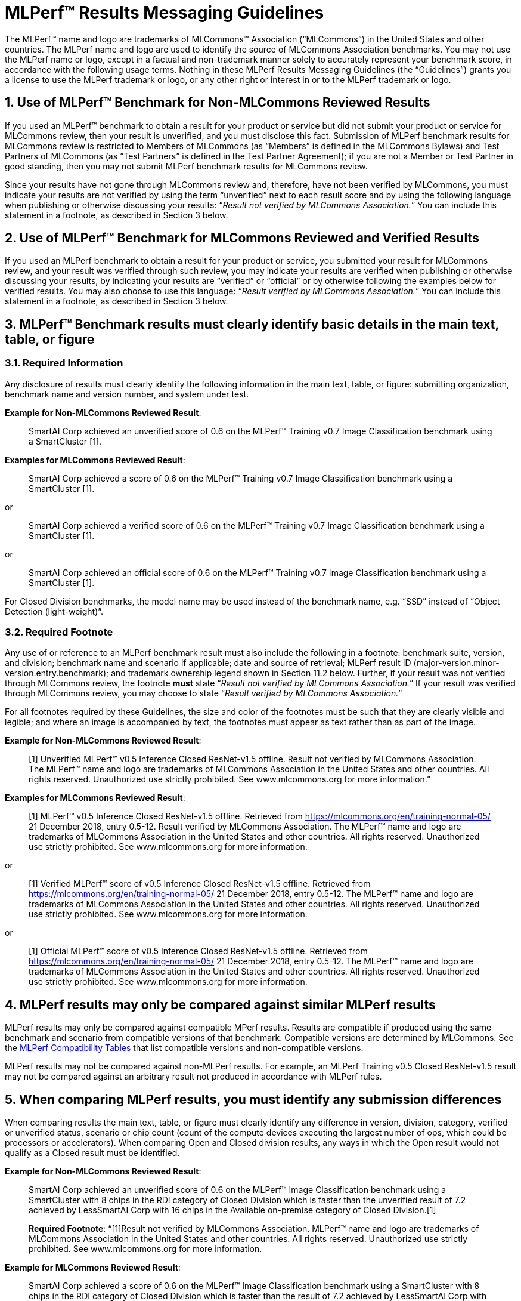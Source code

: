 :toclevels: 4

:sectnums:

= MLPerf™ Results Messaging Guidelines

The MLPerf™ name and logo are trademarks of MLCommons™ Association (“MLCommons”) in the United States and other countries. The MLPerf name and logo are used to identify the source of MLCommons Association benchmarks. You may not use the MLPerf name or logo, except in a factual and non-trademark manner solely to accurately represent your benchmark score, in accordance with the following usage terms. Nothing in these MLPerf Results Messaging Guidelines (the “Guidelines”) grants you a license to use the MLPerf trademark or logo, or any other right or interest in or to the MLPerf trademark or logo. 

== Use of MLPerf™ Benchmark for Non-MLCommons Reviewed Results

If you used an MLPerf™ benchmark to obtain a result for your product or service but did not submit your product or service for MLCommons review, then your result is unverified, and you must disclose this fact. Submission of MLPerf benchmark results for MLCommons review is restricted to Members of MLCommons (as “Members” is defined in the MLCommons Bylaws) and Test Partners of MLCommons (as “Test Partners” is defined in the Test Partner Agreement); if you are not a Member or Test Partner in good standing, then you may not submit MLPerf benchmark results for MLCommons review.

Since your results have not gone through MLCommons review and, therefore, have not been verified by MLCommons, you must indicate your results are not verified by using the term “unverified” next to each result score and by using the following language when publishing or otherwise discussing your results: “_Result not verified by MLCommons Association._” You can include this statement in a footnote, as described in Section 3 below.

== Use of MLPerf™ Benchmark for MLCommons Reviewed and Verified Results

If you used an MLPerf benchmark to obtain a result for your product or service, you submitted your result for MLCommons review, and your result was verified through such review, you may indicate your results are verified when publishing or otherwise discussing your results, by indicating your results are “verified” or “official” or by otherwise following the examples below for verified results. You may also choose to use this language: “_Result verified by MLCommons Association._” You can include this statement in a footnote, as described in Section 3 below.

== MLPerf™ Benchmark results must clearly identify basic details in the main text, table, or figure

=== Required Information

Any disclosure of results must clearly identify the following information in the main text, table, or figure: submitting organization, benchmark name and version number, and system under test. 

**Example for Non-MLCommons Reviewed Result**: 

[quote]
SmartAI Corp achieved an unverified score of 0.6 on the MLPerf™ Training v0.7 Image Classification benchmark using a SmartCluster [1].
  
**Examples for MLCommons Reviewed Result**: 
[quote]
SmartAI Corp achieved a score of 0.6 on the MLPerf™ Training v0.7 Image Classification benchmark using a SmartCluster [1].

or

[quote]
SmartAI Corp achieved a verified score of 0.6 on the MLPerf™ Training v0.7 Image Classification benchmark using a SmartCluster [1].

or

[quote]
SmartAI Corp achieved an official score of 0.6 on the MLPerf™ Training v0.7 Image Classification benchmark using a SmartCluster [1].

For Closed Division benchmarks, the model name may be used instead of the benchmark name, e.g. “SSD” instead of “Object Detection (light-weight)”.

=== Required Footnote

Any use of or reference to an MLPerf benchmark result must also include the following in a footnote: benchmark suite, version, and division; benchmark name and scenario if applicable; date and source of retrieval; MLPerf result ID (major-version.minor-version.entry.benchmark); and trademark ownership legend shown in Section 11.2 below. Further, if your result was not verified through MLCommons review, the footnote **must** state “_Result not verified by MLCommons Association._” If your result was verified through MLCommons review, you may choose to state “_Result verified by MLCommons Association._”

For all footnotes required by these Guidelines, the size and color of the footnotes must be such that they are clearly visible and legible; and where an image is accompanied by text, the footnotes must appear as text rather than as part of the image.

**Example for Non-MLCommons Reviewed Result**: 

[quote]
[1] Unverified MLPerf™ v0.5 Inference Closed ResNet-v1.5 offline. Result not verified by MLCommons Association. The MLPerf™ name and logo are trademarks of MLCommons Association in the United States and other countries. All rights reserved. Unauthorized use strictly prohibited. See www.mlcommons.org for more information.”

**Examples for MLCommons Reviewed Result**: 

[quote]
[1] MLPerf™ v0.5 Inference Closed ResNet-v1.5 offline. Retrieved from https://mlcommons.org/en/training-normal-05/ 21 December 2018, entry 0.5-12. Result verified by MLCommons Association. The MLPerf™ name and logo are trademarks of MLCommons Association in the United States and other countries. All rights reserved. Unauthorized use strictly prohibited. See www.mlcommons.org for more information.

or

[quote]
[1] Verified MLPerf™ score of v0.5 Inference Closed ResNet-v1.5 offline. Retrieved from https://mlcommons.org/en/training-normal-05/ 21 December 2018, entry 0.5-12. The MLPerf™ name and logo are trademarks of MLCommons Association in the United States and other countries. All rights reserved. Unauthorized use strictly prohibited. See www.mlcommons.org for more information.

or
    
[quote]
[1] Official MLPerf™ score of v0.5 Inference Closed ResNet-v1.5 offline. Retrieved from https://mlcommons.org/en/training-normal-05/ 21 December 2018, entry 0.5-12. The MLPerf™ name and logo are trademarks of MLCommons Association in the United States and other countries. All rights reserved. Unauthorized use strictly prohibited. See www.mlcommons.org for more information.

== MLPerf results may only be compared against similar MLPerf results

MLPerf results may only be compared against compatible MPerf results. Results are compatible if produced using the same benchmark and scenario from compatible versions of that benchmark. Compatible versions are determined by MLCommons. See the xref:MLPerf_Compatibility_Table.adoc[MLPerf Compatibility Tables] that list compatible versions and non-compatible versions. 

MLPerf results may not be compared against non-MLPerf results. For example, an MLPerf Training v0.5 Closed ResNet-v1.5 result may not be compared against an arbitrary result not produced in accordance with MLPerf rules.

== When comparing MLPerf results, you must identify any submission differences

When comparing results the main text, table, or figure must clearly identify any difference in version, division, category, verified or unverified status, scenario or chip count (count of the compute devices executing the largest number of ops, which could be processors or accelerators). When comparing Open and Closed division results, any ways in which the Open result would not qualify as a Closed result must be identified.
  
**Example for Non-MLCommons Reviewed Result**: 

____
SmartAI Corp achieved an unverified score of 0.6 on the MLPerf™ Image Classification benchmark using a SmartCluster with 8 chips in the RDI category of Closed Division which is faster than the unverified result of 7.2 achieved by LessSmartAI Corp with 16 chips in the Available on-premise category of Closed Division.[1]

**Required Footnote**: “[1]Result not verified by MLCommons Association. MLPerf™ name and logo are trademarks of MLCommons Association in the United States and other countries. All rights reserved. Unauthorized use strictly prohibited. See www.mlcommons.org for more information.
____

**Example for MLCommons Reviewed Result**: 

____
SmartAI Corp achieved a score of 0.6 on the MLPerf™ Image Classification benchmark using a SmartCluster with 8 chips in the RDI category of Closed Division which is faster than the result of 7.2 achieved by LessSmartAI Corp with 16 chips in the Available on-premise category of Closed Division.[1]
  
**Required Footnote**: “[1]Result verified by MLCommons Association. MLPerf™ name and logo are trademarks of MLCommons Association in the United States and other countries. All rights reserved. Unauthorized use strictly prohibited. See www.mlcommons.org for more information.”
____

Furthermore, a comparison of an unverified result with a verified result must include the following statement in a footnote: “_Unverified results have not been through an MLPerf™ review and may use measurement methodologies and/or workload implementations that are inconsistent with the MLPerf™ specification for verified results._”

**Example (applicable to Non-MLCommons Reviewed Result)**:
  
____
SmartAI Corp announced an unverified score of 0.3 on the MLPerf™ Training Image Classification benchmark using a SmartCluster running MLFramework v4.1.[1].
  
[1] MLPerf™ v0.5 Training ResNet-v1.5. Result not verified by MLCommons Association. Unverified results have not been through an MLPerf™ review and may use measurement methodologies and/or workload implementations that are inconsistent with the MLPerf™ specification for verified results. The MLPerf™ name and logo are trademarks of MLCommons Association in the United States and other countries. All rights reserved. Unauthorized use strictly prohibited. See www.mlcommons.org for more information.
____

== When comparing MLPerf Results, use official MLPerf power metrics
  
System power measured using the MLPerf Power methodology is the only MLCommons officially-sanctioned power metric to be used for the purposes of portraying MLPerf results and/or making comparisons. When stating or comparing MLPerf power metics results:
  
  - Submitters (i.e., those who have submitted results for review and verification by MLCommons) are prohibited from making public comparisons using normalized or derived metrics (e.g., perf/W, inferences/W), which use power metrics other than the MLPerf measured system power, including but not limited to TDP, rated power, PSU power rating, etc.
  - For submissions without a corresponding power measurement, no other proxy power metric should be used.
  - For submissions with a corresponding power measurement, only the official measured system power using the MLPerf Power methodology corresponding to that submission may be used.

**Examples for MLCommons Reviewed Result**: 

____
AI_OEM1 Corp had a MLPerf™ score of 1000fps and a measured power of 200W. Therefore, AI_OEM1 achieved 5fps/W.[1]
 
**Required Footnote**: “[1]Result verified by MLCommons Association. MLPerf™ name and logo are trademarks of MLCommons Association in the United States and other countries. All rights reserved. Unauthorized use strictly prohibited. See www.mlcommons.org for more information.
____

or

____
AI_OEM1 Corp had a MLPerf™ score of 1000fps using Accelerator1-250W while AI_OEM2 Corp had a MLPerf™ perf. score of 900fps using Accelerator1-150W.[1][2]
 
**Required Footnote 1**: “[1] Note that this comparison does not derive perf/W from the accelerator TDP, but merely differentiates that the two submitters used the same accelerator in a different configuration and obtained different results.”

**Required Footnote 2**: “[2]Result verified by MLCommons Association. MLPerf™ name and logo are trademarks of MLCommons Association in the United States and other countries. All rights reserved. Unauthorized use strictly prohibited. See www.mlcommons.org for more information.”
____

or

____
AI_OEM1 Corp had a MLPerf™ score of 1000fps using Accelerator1-250W with a measured system power of 500W. AI_OEM2 Corp had a MLPerf™ score of 900fps using Accelerator1-150W and a measured system power of 400W. Therefore, AI_OEM1 Corp achieved 2fps/W while AI_OEM2 achieved 2.25fps/W using the same accelerator.[1]

**Required Footnote**: “[1]Result verified by MLCommons Association. MLPerf™ name and logo are trademarks of MLCommons Association in the United States and other countries. All rights reserved. Unauthorized use strictly prohibited. See www.mlcommons.org for more information.

(In this case, the submitters are allowed to specify the accelerator TDP configuration since it is part of the SKU name, so the first sentence is valid. However in the second sentence, when they measure power and derive their perf/W score, they used the MLPerf measured power. Therefore the second sentence is also valid and the statement does not violate this rule.)
____


== Timing for Results Disclosures 

Submitters (i.e., those who have submitted results for review and verification by MLCommons) are not allowed to publish any results for a given benchmark version before its official publication date. 
  
Non-submitters (i.e., those who have not submitted results for review and verification by MLCommons) are not allowed to publish any results until two weeks after the official publication date for that benchmark version.

== MLCommons allows but does not endorse combining results of benchmarks

Users may see fit to combine or aggregate results from multiple MLPerf benchmark tests. If publicly disclosed, these composite results must cite the MLPerf benchmark score as required above and clearly describe the method of combination. However, the composite result is not sanctioned by MLCommons and may not be represented as an official or verified MLPerf result or score. You must follow the rules for citing an unverified score, set forth above.

== Comparisons based on secondary or derived metrics must be explicit 

Each MLPerf benchmark has a primary metric, for instance time-to-train for Training Image Classification, or queries/sec for the Server scenario of Inference Image Classification (Datacenter system type). Any comparison based on different or derived metric such as power rating, cost, model size/architecture, accuracy, etc. must make the basis for comparison clear in the text and in a footnote. Secondary and derived metrics must not be presented as official or verified MLPerf metrics. You must follow the rules above for citing an unverified score.

**Example**: 

____
SmartAI Corp has created a new neural network model called MagicEightBall that is 100% accurate for Top-1 image classification on the MLPerf™ v0.5 Training Open Division Image Classification benchmark using a cluster of 10 SmartChips running MLFramework v4.1 [1]. MagicEightBall achieved an unverified score of 20 minutes.
  
[1] Accuracy is not the primary metric of MLPerf™ Training. Result not verified by MLCommons Association. The MLPerf™ name and logo are trademarks of MLCommons Association in the United States and other countries. All rights reserved. Unauthorized use strictly prohibited. See www.mlcommons.org for more information.
____

## Statements Must be Clear and Correct; No Misrepresentation as to Meaning.

All statements you make regarding your MLPerf benchmark results must be clear and correct. Claimed results must be compliant with that MLPerf benchmark’s rules, as specified in the given benchmark or where it is accessed.
  
If your results have not been verified through MLCommons review, you must indicate this using the language required above in all of your uses of the benchmark name and score. You may not imply your use is verified or official and, therefore, you must clearly disclose it is unverified.

Do not use the MLPerf name in any manner that is likely to suggest or imply MLCommons’ endorsement of a specific company and/or its products or services. You may not use the MLperf name in any way that could cause confusion as to source or as to ownership of the mark or in any way that could damage the goodwill in the mark.

== Additional Requirements and Restrictions

=== Notice Symbol
  
You must include the ™ next to all uses of the MLPerf name. Do not use the ® symbol next to the MLPerf name; falsely indicating a mark is registered is a violation.
  
=== Attribution
  
You must attribute ownership of the MLPerf mark to MLCommons in all uses of the MLPerf name and you must list the MLCommons website for additional information about the benchmark, as follows: “The MLPerf™ name and logo are trademarks of MLCommons Association in the United States and other countries. All rights reserved. Unauthorized use strictly prohibited. See www.mlcommons.org for more information.”

=== Do not Alter
  
Do not alter or separate the MLPerf name, vary the spelling, add hyphens, make one word two words or more, use a similar mark, use a phonetic equivalent, use abbreviations, translate the mark, or otherwise alter or modify the mark in any way.

=== Use with Full Benchmark Name
  
You must follow the MLPerf name with the proper complete benchmark name, e.g., MLPerf™ Training v0.5 Open Image Classification benchmark. Never use the MLPerf name as a verb or noun, or in the possessive or plural forms.

=== No Use in Company or Product Names
  
Do not use the MLPerf name (or any variation thereof or confusingly similar name) in any company name, product name, service name, logo, model number, part number, service name, or domain name.

=== Do Not Use as a Trademark
  
The MLPerf mark is owned by MLCommons, and only MLCommons and its authorized licensees (who have a written license agreement with MLCommons) may use the MLPerf trademark in a trademark manner. If you desire to use the MLPerf name in any manner other than to make a factual statement about your MLPerf benchmark results in compliance with these Guidelines, you must contact trademark@mlcommons.org about your request, which MLCommons will consider in its discretion.

== Violation Determination, Remedies, and Penalties

Any MLCommons Member, Test Partner, or third party may report a violation of these Guidelines via email to the MLCommons Executive Director (“ED”) & Working Group (“WG”) chairs of the appropriate benchmark. Upon confirming the violation in their discretion, ED & WG chairs would inform the potential violator and request remedial action. If the ED, WG chairs, and potential violator are unable to reach a mutually satisfactory conclusion, the issue can be raised in WG to seek resolution via WG vote.
  
A non-exhaustive list of possible remedial actions or penalties based on the degree of violation is noted below. Taking or not taking any or all actions on this list or otherwise does not constitute a waiver of any enforcement rights or other rights in the MLPerf benchmarks, software, and/or trademark.
  
1. Requesting corrections to published materials in the form of marketing blog posts, journals, papers, and other media.
2. If the violation was at a public event such as a conference, the WG may direct the violator to issue a public statement to correct claims in ways that conform to these Guidelines.
3. The WG may issue a public statement citing the violation.
4. The WG may prohibit the violator from submitting MLPerf benchmark results for MLCommons review in the future.
5. Continued failure to conform to these Guidelines by a violator may lead to marking the results as non-compliant in the results database permanently.

== DISCLAIMER; LIMITATION OF LIABILITY

THE BENCHMARKS, SOFTWARE, AND MLPERF AND MLCOMMONS TRADEMARKS ARE PROVIDED “AS IS” AND “AS AVAILABLE” WITHOUT ANY REPRESENTATION, WARRANTY, OR GUARANTEE OF ANY KIND, WHETHER EXPRESS, IMPLIED, STATUTORY, OR OTHERWISE. YOU USE THE BENCHMARKS, SOFTWARE, AND TRADEMARKS AT YOUR SOLE RISK. NEITHER MLCOMMONS NOR ITS PARENT, SUBSIDIARIES, OR AFFILIATES (ALL REFERRED TO COLLECTIVELY HERE AS “MLCOMMONS”) ACCEPT ANY RESPONSIBILITY OR LIABILITY FOR ANY DIFFICULTIES YOU MAY ENCOUNTER WITH THE BENCHMARKS, SOFTWARE, AND/OR TRADEMARKS. MLCOMMONS DOES NOT WARRANT THAT THE FUNCTIONS CONTAINED IN THE BENCHMARKS OR SOFTWARE OR OTHER PRODUCTS WILL MEET YOUR REQUIREMENTS, OR THAT THE OPERATION OF THE BENCHMARKS OR SOFTWARE OR OTHER PRODUCTS WILL BE UNINTERRUPTED OR ERROR-FREE, OR THAT DEFECTS IN THE BENCHMARKS OR SOFTWARE OR OTHER PRODUCTS WILL BE CORRECTED. NO ORAL OR WRITTEN INFORMATION, BENCHMARKS, BENCHMARK RESULTS, OR ADVICE GIVEN BY MLCOMMONS (COLLECTIVELY, THE “MLCOMMONS CONTENT”) SHALL CREATE ANY WARRANTY, REPRESENTATION, OR GUARANTEE.

MLCOMMONS IS NOT RESPONSIBLE FOR ANY PRODUCTS YOU MAY CHOOSE TO PURCHASE OR CHOOSE NOT TO PURCHASE AS A RESULT OF THE MLCOMMONS CONTENT. MLCOMMONS DISCLAIMS ANY AND ALL RESPONSIBILITY, LIABILITY, LOSS, AND/OR DAMAGE RELATED TO OR ARISING FROM YOUR USE OF THE MLCOMMONS.ORG WEBSITE (HEREAFTER, THE “WEBSITE”); THE MLCOMMONS CONTENT; THE BENCHMARKS, SOFTWARE, OR INFORMATION OBTAINED FROM THE WEBSITE; OR THESE GUIDELINES. MLCommons is not liable for, among other things, any loss of data, hardware or software, loss of use, or any liability resulting from: access delays; access interruptions; viruses; hackers; crackers; data non-delivery or mis-delivery; negligent acts, grossly negligent acts, or omissions by MLCommons; errors in any information, goods, or documents obtained due to the MLCommons Content; or any other direct, indirect, consequential, incidental, special, punitive, or enhanced damages whatsoever resulting, arising out of or in connection with the use or performance of the Website or any information obtained thereon, the MLCommons Content, the benchmarks, or the software.

MLCommons makes no representations whatsoever about any other website that you may access through the Website. MLCommons has no control over the content or claims of websites outside the MLCommons control, and does not endorse or accept any responsibility for the content of such websites.

If you have any questions regarding these Guidelines, please contact MLCommons at trademark@mlcommons.org. 
